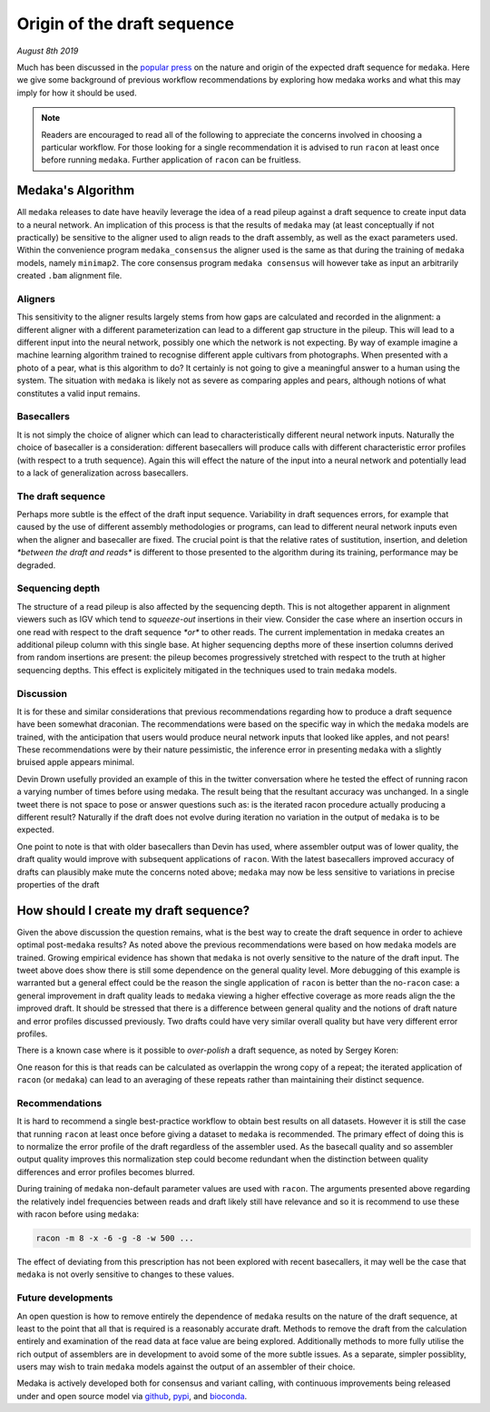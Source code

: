 
.. _draftorigin:

Origin of the draft sequence
============================

*August 8th 2019*

Much has been discussed in the
`popular press <https://twitter.com/ErichMSchwarz/status/1158808236557914112>`_
on the nature and origin of the expected draft sequence for ``medaka``. Here
we give some background of previous workflow recommendations by exploring how medaka
works and what this may imply for how it should be used.

.. note::

    Readers are encouraged to read all of the following to appreciate the concerns
    involved in choosing a particular workflow. For those looking for a single 
    recommendation it is advised to run ``racon`` at least once before running
    ``medaka``. Further application of ``racon`` can be fruitless.


Medaka's Algorithm
------------------

All ``medaka`` releases to date have heavily leverage the idea of a read pileup
against a draft sequence to create input data to a neural network.  An
implication of this process is that the results of ``medaka`` may (at least
conceptually if not practically) be sensitive to the aligner used to align
reads to the draft assembly, as well as the exact parameters used. Within the
convenience program ``medaka_consensus`` the aligner used is the same as that
during the training of ``medaka`` models, namely ``minimap2``. The core
consensus program ``medaka consensus`` will however take as input an
arbitrarily created ``.bam`` alignment file.

Aligners
........

This sensitivity to the aligner results largely stems from how gaps are
calculated and recorded in the alignment: a different aligner with a different
parameterization can lead to a different gap structure in the pileup. This will
lead to a different input into the neural network, possibly one which the
network is not expecting. By way of example imagine a machine learning
algorithm trained to recognise different apple cultivars from photographs. When
presented with a photo of a pear, what is this algorithm to do? It certainly is
not going to give a meaningful answer to a human using the system. The
situation with ``medaka`` is likely not as severe as comparing apples and
pears, although notions of what constitutes a valid input remains.

Basecallers
...........

It is not simply the choice of aligner which can lead to characteristically
different neural network inputs. Naturally the choice of basecaller is a
consideration: different basecallers will produce calls with different
characteristic error profiles (with respect to a truth sequence). Again this
will effect the nature of the input into a neural network and potentially lead
to a lack of generalization across basecallers.

The draft sequence
..................

Perhaps more subtle is the effect of the draft input sequence. Variability in
draft sequences errors, for example that caused by the use of different
assembly methodologies or programs, can lead to different neural network inputs
even when the aligner and basecaller are fixed. The crucial point is that the
relative rates of sustitution, insertion, and deletion `*between the draft and
reads*` is different to those presented to the algorithm during its training,
performance may be degraded.

Sequencing depth
................

The structure of a read pileup is also affected by the sequencing depth. This
is not altogether apparent in alignment viewers such as IGV which tend to
`squeeze-out` insertions in their view.  Consider the case where an insertion
occurs in one read with respect to the draft sequence `*or*` to other reads.
The current implementation in medaka creates an additional pileup column with
this single base. At higher sequencing depths more of these insertion columns
derived from random insertions are present: the pileup becomes progressively
stretched with respect to the truth at higher sequencing depths. This effect is
explicitely mitigated in the techniques used to train ``medaka`` models.

Discussion
..........

It is for these and similar considerations that previous recommendations
regarding how to produce a draft sequence have been somewhat draconian. The
recommendations were based on the specific way in which the ``medaka`` models
are trained, with the anticipation that users would produce neural network
inputs that looked like apples, and not pears! These recommendations were by
their nature pessimistic, the inference error in presenting ``medaka`` with a
slightly bruised apple appears minimal.

Devin Drown usefully provided an example of this in the twitter conversation
where he tested the effect of running racon a varying number of times before
using medaka. The result being that the resultant accuracy was unchanged. In a
single tweet there is not space to pose or answer questions such as: is the
iterated racon procedure actually producing a different result? Naturally if
the draft does not evolve during iteration no variation in the output of
``medaka`` is to be expected.

.. raw:: html

    <blockquote class="twitter-tweet" data-conversation="none"><p lang="en" dir="ltr">Using the scripts for assembly benchmark from <a href="https://twitter.com/nanopore?ref_src=twsrc%5Etfw">@nanopore</a> (<a href="https://t.co/ezulj7RFN2">https://t.co/ezulj7RFN2</a>) I also calculated consensus Q-scores. For this example, I achieved &gt; Q35 <a href="https://t.co/XLPdvUFZYr">pic.twitter.com/XLPdvUFZYr</a></p>&mdash; Devin Drown (@devindrown) <a href="https://twitter.com/devindrown/status/1159223021246095360?ref_src=twsrc%5Etfw">August 7, 2019</a></blockquote> <script async src="https://platform.twitter.com/widgets.js" charset="utf-8"></script>

One point to note is that with older basecallers than Devin has used, where
assembler output was of lower quality, the draft quality would improve with
subsequent applications of ``racon``. With the latest basecallers improved
accuracy of drafts can plausibly make mute the concerns noted above; ``medaka``
may now be less sensitive to variations in precise properties of the draft


How should I create my draft sequence?
--------------------------------------

Given the above discussion the question remains, what is the best way to create
the draft sequence in order to achieve optimal post-``medaka`` results?  As
noted above the previous recommendations were based on how ``medaka`` models
are trained. Growing empirical evidence has shown that ``medaka`` is not overly
sensitive to the nature of the draft input. The tweet above does show there is
still some dependence on the general quality level. More debugging of this
example is warranted but a general effect could be the reason the single
application of ``racon`` is better than the no-``racon`` case: a general
improvement in draft quality leads to ``medaka`` viewing a higher effective
coverage as more reads align the the improved draft. It should be stressed that
there is a difference between general quality and the notions of draft nature
and error profiles discussed previously. Two drafts could have very similar
overall quality but have very different error profiles.

There is a known case where is it possible to `over-polish` a draft sequence,
as noted by Sergey Koren:

.. raw:: html

    <blockquote class="twitter-tweet" data-conversation="none"><p lang="en" dir="ltr">Why 4x, have seen good evidence &gt;1 racon corrupts repeats in assembly, especially of diploids. Examples for canu of correctly resolved BACs: 0=74%, 1 = 77%, 2=70%, 3=63%. For miniasm: 0= 21%, 1=60%, 2=52%. Identity does go up but very slightly. I&#39;d vote for 1 round.</p>&mdash; Sergey Koren (@sergekoren) <a href="https://twitter.com/sergekoren/status/1158850929338310657?ref_src=twsrc%5Etfw">August 6, 2019</a></blockquote> <script async src="https://platform.twitter.com/widgets.js" charset="utf-8"></script>

One reason for this is that reads can be calculated as overlappin the wrong
copy of a repeat; the iterated application of ``racon`` (or ``medaka``) can
lead to an averaging of these repeats rather than maintaining their distinct
sequence.

Recommendations
...............

It is hard to recommend a single best-practice workflow to obtain best results
on all datasets. However it is still the case that running ``racon`` at least
once before giving a dataset to ``medaka`` is recommended. The primary effect
of doing this is to normalize the error profile of the draft regardless of the
assembler used. As the basecall quality and so assembler output quality
improves this normalization step could become redundant when the distinction
between quality differences and error profiles becomes blurred.

During training of ``medaka`` non-default parameter values are used with ``racon``.
The arguments presented above regarding the relatively indel frequencies between
reads and draft likely still have relevance and so it is recommend to use these
with racon before using ``medaka``:

.. code:: bash

    racon -m 8 -x -6 -g -8 -w 500 ...

The effect of deviating from this prescription has not been explored with recent
basecallers, it may well be the case that ``medaka`` is not overly sensitive to
changes to these values.

Future developments
...................

An open question is how to remove entirely the dependence of ``medaka`` results
on the nature of the draft sequence, at least to the point that all that is
required is a reasonably accurate draft. Methods to remove the draft from the
calculation entirely and examination of the read data at face value are being
explored. Additionally methods to more fully utilise the rich output of
assemblers are in development to avoid some of the more subtle issues. As a
separate, simpler possiblity, users may wish to train ``medaka`` models against
the output of an assembler of their choice.

Medaka is actively developed both for consensus and variant calling, with continuous
improvements being released under and open source model via
`github <https://github.com/nanoporetech/medaka>`_,
`pypi <https://pypi.org/project/medaka/>`_, and
`bioconda <https://bioconda.github.io/recipes/medaka/README.html>`_.

